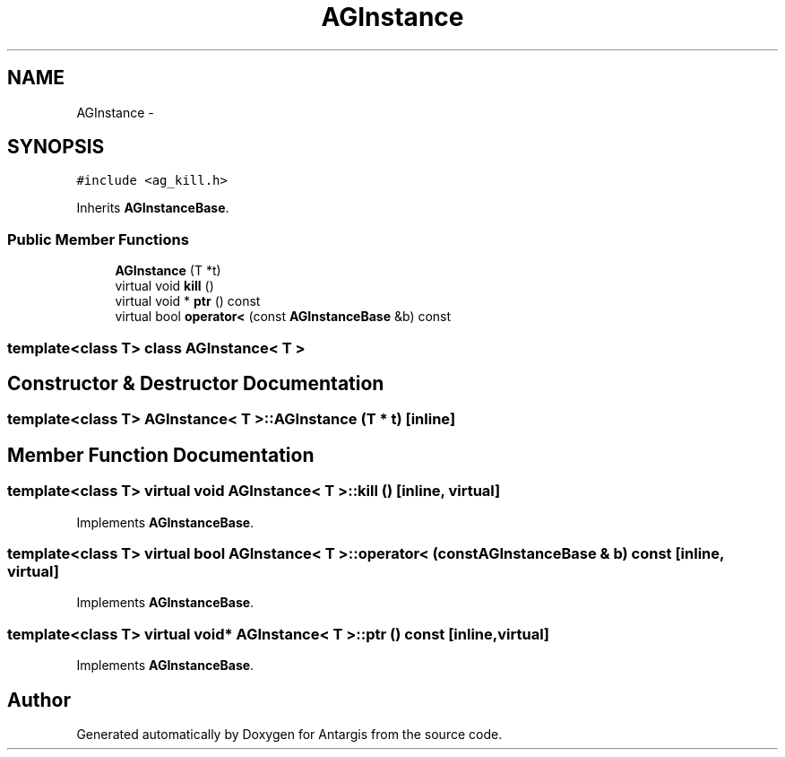 .TH "AGInstance" 3 "27 Oct 2006" "Version 0.1.9" "Antargis" \" -*- nroff -*-
.ad l
.nh
.SH NAME
AGInstance \- 
.SH SYNOPSIS
.br
.PP
\fC#include <ag_kill.h>\fP
.PP
Inherits \fBAGInstanceBase\fP.
.PP
.SS "Public Member Functions"

.in +1c
.ti -1c
.RI "\fBAGInstance\fP (T *t)"
.br
.ti -1c
.RI "virtual void \fBkill\fP ()"
.br
.ti -1c
.RI "virtual void * \fBptr\fP () const "
.br
.ti -1c
.RI "virtual bool \fBoperator<\fP (const \fBAGInstanceBase\fP &b) const "
.br
.in -1c

.SS "template<class T> class AGInstance< T >"

.SH "Constructor & Destructor Documentation"
.PP 
.SS "template<class T> \fBAGInstance\fP< T >::\fBAGInstance\fP (T * t)\fC [inline]\fP"
.PP
.SH "Member Function Documentation"
.PP 
.SS "template<class T> virtual void \fBAGInstance\fP< T >::kill ()\fC [inline, virtual]\fP"
.PP
Implements \fBAGInstanceBase\fP.
.SS "template<class T> virtual bool \fBAGInstance\fP< T >::operator< (const \fBAGInstanceBase\fP & b) const\fC [inline, virtual]\fP"
.PP
Implements \fBAGInstanceBase\fP.
.SS "template<class T> virtual void* \fBAGInstance\fP< T >::ptr () const\fC [inline, virtual]\fP"
.PP
Implements \fBAGInstanceBase\fP.

.SH "Author"
.PP 
Generated automatically by Doxygen for Antargis from the source code.
